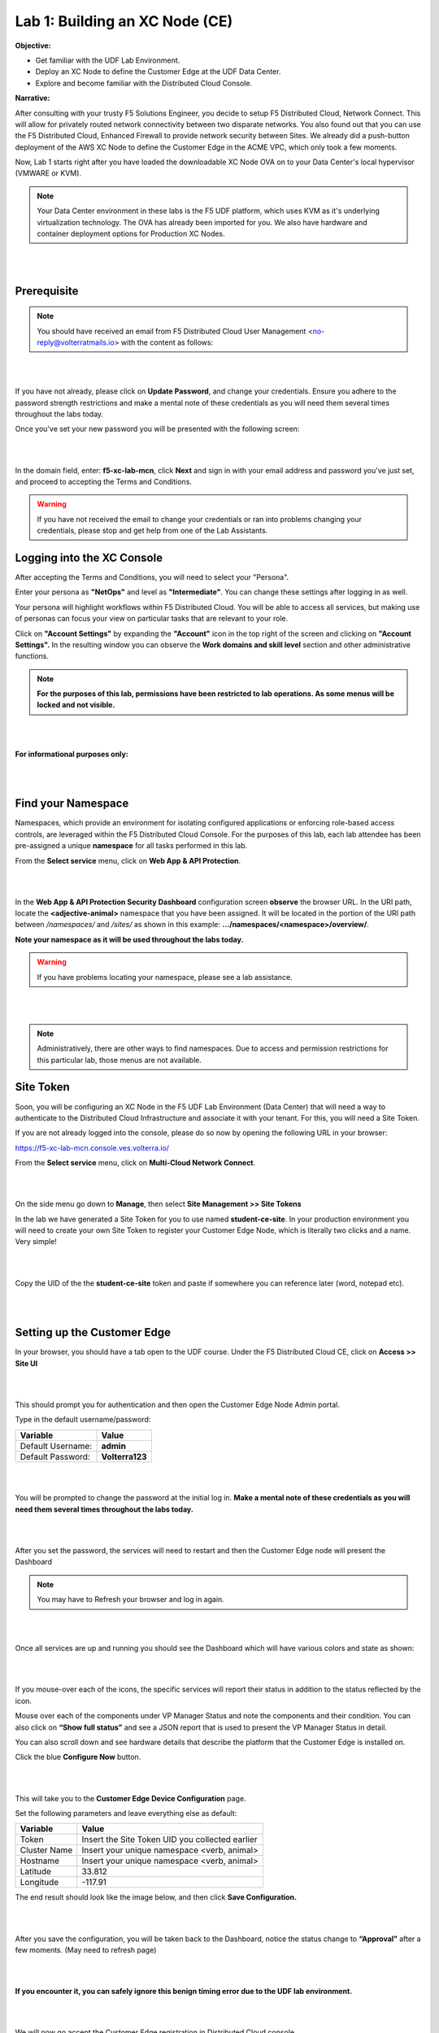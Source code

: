 Lab 1: Building an XC Node (CE)
==================================

**Objective:**

* Get familiar with the UDF Lab Environment. 

* Deploy an XC Node to define the Customer Edge at the UDF Data Center.

* Explore and become familiar with the Distributed Cloud Console.

**Narrative:** 

After consulting with your trusty F5 Solutions Engineer, you decide to setup F5 Distributed Cloud, Network Connect. This will allow for privately routed network connectivity between two disparate networks. 
You also found out that you can use the F5 Distributed Cloud, Enhanced Firewall to provide network security between Sites. 
We already did a push-button deployment of the AWS XC Node to define the Customer Edge in the ACME VPC, which only took a few moments. 

Now, Lab 1 starts right after you have loaded the downloadable XC Node OVA on to your Data Center's local hypervisor (VMWARE or KVM). 

.. NOTE:: Your Data Center environment in these labs is the F5 UDF platform, which uses KVM as it's underlying virtualization technology. The OVA has already been imported for you. We also have hardware and container deployment options for Production XC Nodes. 

|

.. image:: ../images/lab1intro.png

|

**Prerequisite**
------------------

.. NOTE:: You should have received an email from F5 Distributed Cloud User Management <no-reply@volterratmails.io> with the content as follows:

|

.. image:: ../images/updatepasswd.png

|
 
If you have not already, please click on **Update Password**, and change your credentials. Ensure you adhere to the password strength restrictions and make a mental note of these credentials as you will need them several times throughout the labs today. 

Once you've set your new password you will be presented with the following screen:

|

.. image:: ../images/tenantlogin.png 

|

In the domain field, enter: **f5-xc-lab-mcn**, click **Next** and sign in with your email address and password you've just set, and proceed to accepting the Terms and Conditions. 


.. warning:: If you have not received the email to change your credentials or ran into problems changing your credentials, please stop and get help from one of the Lab Assistants. 


**Logging into the XC Console**
---------------------------------


After accepting the Terms and Conditions, you will need to select your "Persona". 

Enter your persona as **"NetOps"** and level as **"Intermediate"**.  You can change these settings after logging in as well.

Your persona will highlight workflows within F5 Distributed Cloud.
You will be able to access all services, but making use of personas can focus your view on particular tasks that are relevant to your role.

Click on **"Account Settings"** by expanding the **"Account"** icon in the top right of the screen and clicking on **"Account Settings".**  
In the resulting window you can observe the **Work domains and skill level** section and other administrative functions.
   
.. note:: **For the purposes of this lab, permissions have been restricted to lab operations.  As some menus will be locked and not visible.**

|

.. image:: ../images/intro1.png 

|

**For informational purposes only:**

|

.. image:: ../images/intro2.png 

|

**Find your Namespace**
---------------------------------


Namespaces, which provide an environment for isolating configured applications or enforcing role-based access controls, are leveraged
within the F5 Distributed Cloud Console.  For the purposes of this lab, each lab attendee has been pre-assigned a unique **namespace** 
for all tasks performed in this lab.

From the **Select service** menu, click on **Web App & API Protection**. 

|

.. image:: ../images/findnamespace.png 

|

In the **Web App & API Protection Security Dashboard** configuration screen **observe** the browser URL. In the URI path, locate the **<adjective-animal>** namespace that you have
been assigned. It will be located in the portion of the URI path between */namespaces/* and */sites/* as shown in this example: **…/namespaces/<namespace>/overview/**. 
   
**Note your namespace as it will be used throughout the labs today.**

.. warning:: If you have problems locating your namespace, please see a lab assistance.

|

.. image:: ../images/namespace1.png

|

.. note:: Administratively, there are other ways to find namespaces. Due to access and permission restrictions for this particular lab, those menus are not available.



**Site Token**
----------------

Soon, you will be configuring an XC Node in the F5 UDF Lab Environment (Data Center) that will need a way to authenticate to the Distributed Cloud Infrastructure and associate it with your tenant. For this, you will need a Site Token. 

If you are not already logged into the console, please do so now by opening the following URL in your browser: 

https://f5-xc-lab-mcn.console.ves.volterra.io/


From the **Select service** menu, click on **Multi-Cloud Network Connect**. 

|

.. image:: ../images/sitetoke.png 

|

On the side menu go down to **Manage**, then select **Site Management >> Site Tokens**
    
In the lab we have generated a Site Token for you to use named **student-ce-site**.  
In your production environment you will need to create your own Site Token to register your Customer Edge Node, which is literally two clicks and a name. Very simple! 

|

.. image:: ../images/tokens.png

|

Copy the UID of the the **student-ce-site** token and paste if somewhere you can reference later (word, notepad etc).

|

.. image:: ../images/copytoke.png 

|

**Setting up the Customer Edge**
----------------------------------

In your browser, you should have a tab open to the UDF course. Under the F5 Distributed Cloud CE, click on **Access >> Site UI**

|

.. image:: ../images/udf-ce.png 

|

This should prompt you for authentication and then open the Customer Edge Node Admin portal.

Type in the default username/password:

==============================  =====
Variable                        Value
==============================  =====
Default Username:                **admin**
Default Password:                **Volterra123**
==============================  =====

|

.. image:: ../images/signin.png 

|

You will be prompted to change the password at the initial log in. **Make a mental note of these credentials as you will need them several times throughout the labs today.** 

|

.. image:: ../images/changepwd.png

|

After you set the password, the services will need to restart and then the Customer Edge node will present the Dashboard

.. Note:: You may have to Refresh your browser and log in again. 

|

.. image:: ../images/restart.png 

|

Once all services are up and running you should see the Dashboard which will have various colors and state as shown:

|

.. image:: ../images/dash.png 

|

If you mouse-over each of the icons, the specific services will report their status in addition to the status reflected by the icon.

Mouse over each of the components under VP Manager Status and note the components and their condition.  You can also click on **“Show full status”** and see a JSON report that is used to present the VP Manager Status in detail.

You can also scroll down and see hardware details that describe the platform that the Customer Edge is installed on. 


Click the blue **Configure Now** button.

|

.. image:: ../images/ceconf.png 

|

This will take you to the **Customer Edge Device Configuration** page.

Set the following parameters and leave everything else as default:

==============================  =====
Variable                        Value
==============================  =====
Token                           Insert the Site Token UID you collected earlier
Cluster Name                    Insert your unique namespace <verb, animal>
Hostname                        Insert your unique namespace <verb, animal> 
Latitude                        33.812
Longitude                       -117.91
==============================  =====

The end result should look like the image below, and then click **Save Configuration.**

|

.. image:: ../images/devconf.png 

|

After you save the configuration, you will be taken back to the Dashboard, notice the status change to **“Approval”** after a few moments. (May need to refresh page)

|

.. image:: ../images/approval.png 

|

**If you encounter it, you can safely ignore this benign timing error due to the UDF lab environment.**

|

.. image:: ../images/error.png 

|

We will now go accept the Customer Edge registration in Distributed Cloud console. 


**Registering the Customer Edge**
----------------------------------

Go back to the Distributed Cloud console.  If the session timed out, you will need to log back into the console using the following URL or refreshing your browser:

https://f5-xc-lab-mcn.console.ves.volterra.io/

From the **Select service** menu, click on **Multi-Cloud Network Connect**.

On the side menu go down to **Manage >> Site Management >> Registrations.**

|

.. image:: ../images/sitemgt.png 

|

The Customer Edge node you configured from the previous step should appear on this list, if not give it a couple moments and refresh the screen by clicking the **Refresh button** at the top right-hand corner.  

|

.. image:: ../images/sitereg.png

|

.. Tip:: This process can take a few minutes for the node to register with Distributed Cloud. 

Once the Node appears in the Registration list, accept the registration by clicking on the blue check mark.

**Click the blue check mark** to accept the registration. 

.. Note::  If you DO NOT see a blue check mark, it's likely your browser width is NOT wide enough.  Simply increase the width of the browser and you should see the blue checkmark to approve the registration.


Once you have clicked the checkmark, the console will bring up the Registration Acceptance menu which shows all the settings of the Customer Edge node.  Note the parameters you’ve entered from the previous exercise are populated into the appropriate fields. 

.. Important:: Look at the Cluster Size parameter and notice this is set to 1.  In this lab, we will only deploy a single-node-cluster and thus leave this setting as 1.  In a production environment, the best practice is to deploy a 3-node-cluster minimum.  In that case, the Cluster Size parameter would be set to 3 so an appropriately sized cluster can be formed.

**Leave the cluster size set to 1**

|

.. image:: ../images/clustersize.png

|

Scroll down to Site to Site Tunnel Type and click on the drop down arrow

|

.. image:: ../images/s2sarrow.png

|

This setting determines the VPN connectivity protocols used between the CE and the Regional Edges. The XC Node will automatically bring up redundant tunnels to two different RE's. 
These tunnels are self-healing and can fallback when using the configuration setting of IPSEC or SSL.
Select **IPSEC or SSL** from the list.  

|

.. image:: ../images/iporssl.png

|

Click **Save and Exit**. 


Once the registration completes, you can see the cluster in the “Other Registrations” tab and the current state will be ADMITTED.

|

.. image:: ../images/otherregs.png

|

The Customer Edge Node Admin portal will also reflect some changes in its status, although the node still requires some additional configuration.
From the menu on the left click on **Site List** and observe your Nodes (animal name). Hint: You may have to hit **Refresh**  in the upper right corner. 

|

.. image:: ../images/provisioning.png

|
|

You should see the CE you just deployed on this list go through several phases of provisioning and you can observe the  **Site Admin State, Health Score, and Software Version and OS version.**
You may also observe the Health score going up and down as services are spun up and restarted. 

.. Note:: This step takes about 10 -15 minutes to complete and will finish up while we start our presentation and lecture. 


The end result should look something like the following screen where the node is green at 100 percent health and has the latest software version. 

.. Important:: Do not move on to Lab 2 until the CE is fully provisioned and **Online**. 

|

.. image:: ../images/prov2.png

|

Sanity Check
-------------
**This is what you just deployed.**

|

.. image:: ../images/lab1fini.png

|

**We hope you enjoyed this lab!**

**End of Lab 1**

